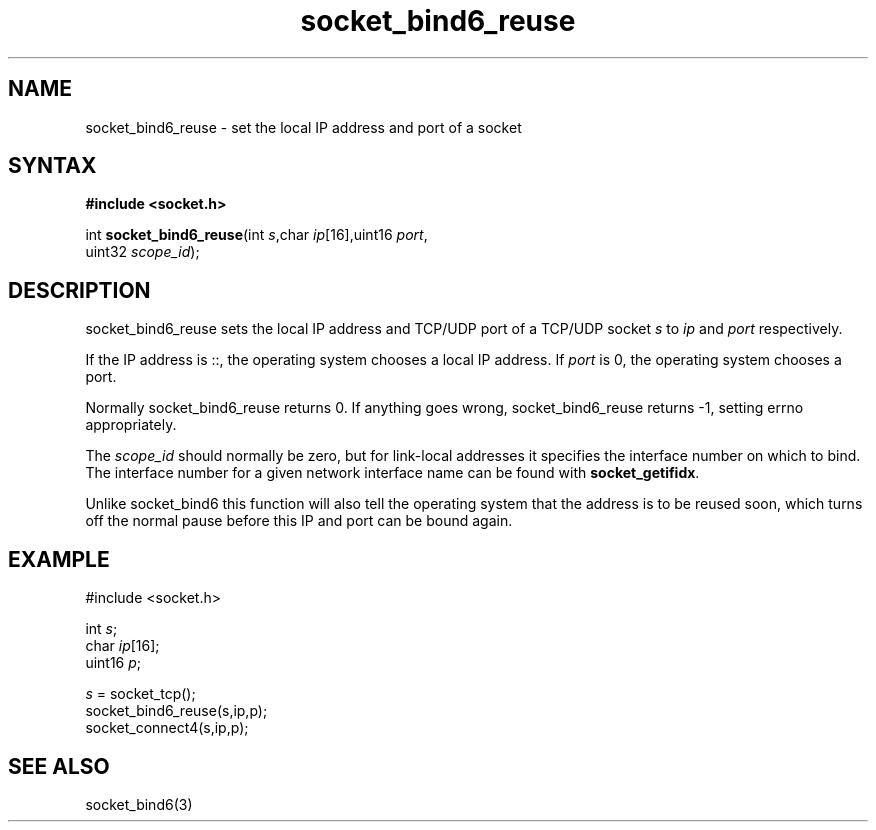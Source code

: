 .TH socket_bind6_reuse 3
.SH NAME
socket_bind6_reuse \- set the local IP address and port of a socket
.SH SYNTAX
.B #include <socket.h>

int \fBsocket_bind6_reuse\fP(int \fIs\fR,char \fIip\fR[16],uint16 \fIport\fR,
                       uint32 \fIscope_id\fR);
.SH DESCRIPTION
socket_bind6_reuse sets the local IP address and TCP/UDP port of a
TCP/UDP socket \fIs\fR to \fIip\fR and \fIport\fR respectively.

If the IP address is ::, the operating system chooses a local IP
address.  If \fIport\fR is 0, the operating system chooses a port.

Normally socket_bind6_reuse returns 0. If anything goes wrong,
socket_bind6_reuse returns -1, setting errno appropriately.

The \fIscope_id\fR should normally be zero, but for link-local addresses
it specifies the interface number on which to bind.  The interface
number for a given network interface name can be found with
\fBsocket_getifidx\fR.

Unlike socket_bind6 this function will also tell the operating system
that the address is to be reused soon, which turns off the normal pause
before this IP and port can be bound again.
.SH EXAMPLE
  #include <socket.h>

  int \fIs\fR;
  char \fIip\fR[16];
  uint16 \fIp\fR;

  \fIs\fR = socket_tcp();
  socket_bind6_reuse(s,ip,p);
  socket_connect4(s,ip,p);

.SH "SEE ALSO"
socket_bind6(3)
